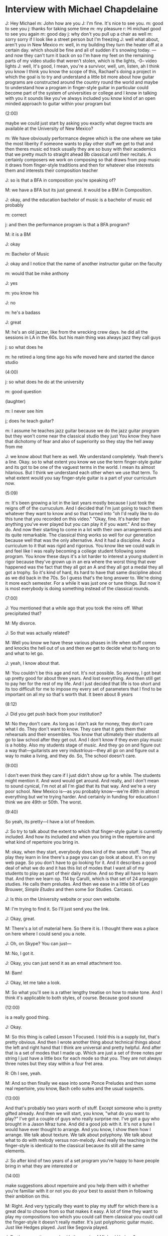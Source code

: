 * Interview with Michael Chapdelaine

J: Hey Michael
m: John how are you
J: I'm fine. It's nice to see you.
m: good to see you
j: thanks for taking some time
m: my pleasure
r: Hi michael good to see you again
m: good day
j:  why don't you pull up a chair as well
m: sorry sorry if I look like a street person but I'm freezing
J: well what about, aren't you in New Mexico
m: well, in my building they turn the heater off at a certain day. which should be fine and all of sudden it's snowing today. --- and now they can't turn it back on so I'm have my feet on the remaining parts of my video studio that weren't stolen, which is the lights, -0-- video lights
J: well, It's good, I mean, you're a survivor, well, um, listen, ah I think you know I think you know the scope of this, Rachael's doing a project in which the goal is to try and understand a little bit more about how guitar programs are constructed around the country round the world and maybe to understand how a program in finger-style guitar in particular could become part of the system of universities or college and I know in talking with you it sounds like you've always included you know kind of an open minded approach to guitar within your program but 

(2:00)

maybe we could just start by asking you exactly what degree tracts are available at the University of New Mexico?

m: We have obviously performance degree which is the one where we take the most liberity if someone wants to play other stuff we get to that and then theres music ed track usually they are so busy with their academics that we pretty much to straight ahead Bb classical until their recitals. A certainly composers we work on composing so that draws from pop music it draws from finger-style traditions and then for whatever else interests them and interests their composition teacher

J: so is that a BFA in composition you're speaking of?

M: we have a BFA but its just general. It would be a BM in Composition.

J: okay, and the education bachelor of music is a bachelor of music ed probably

m: correct

j: and then the performance program is that a BFA program?

M: it is a BM

J: okay

m: Bachelor of Music 

J: okay and I notice that the name of another instructor guitar on the faculty

m: would that be mike anthony

J: yes

m: you know his

J: no

m: he's a badass

J: great

M: he's an old jazzer, like from the wrecking crew days. he did all the sessions in LA in the 60s. but his main thing was always jazz they call guys

j: so what does he

m: he retired a long time ago his wife moved here and started the dance studio

(4:00)

j: so what does he do at the university 

m: good question

(laughter)

m: I never see him

j; does he teach guitar?

m: I assume he teaches jazz guitar because we do the jazz guitar program but they won't come near the classical studio they just You know they have that dichotomy of fear and also of superiority so they stay the hell away from me

J: we know about that here as well. We understand completely. Yeah there's a line. Okay. so to what extent you know we use the term finger-style guitar and its got to be one of the vaguest terms in the world. I mean its almost hilarious. But I think we understand each other when we use that term. To what extent would you say finger-style guitar is a part of your curriculum now.

(5:09)

m: It's been growing a lot in the last years mostly because I just took the reigns off of the curruculum. And I decided that I'm just going to teach them whatever they want to know and so that turned into "oh I'd really like to do this tune that you recorded on this video." "Okay, fine. It's harder than anything you've ever played but you can play it if you want." And so they do. And now their starting to come in a lot with their own arrangements and its quite remarkable. The classical thing works so well for our generation because well that was the only alternative. And it had a discipline. And a curriculum to it that was rigid and rigorous. You know like we could walk in and feel like I was really becoming a college student following some program. You know these days it's a lot harder to interest a young student in rigor because they've grown up in an era where the worst thing that ever happened was the fact that they all got an A and they all got a medal they all got a trophy. So it's kind of hard, its hard to have that same discipline about as we did back in the 70s. So I guess that's the long answer to. We're doing it more each semester. For a while it was just one or tune things. But now it is most everybody is doing something instead of the classical rounds. 

(7:00)

J: You mentioned that a while ago that you took the reins off. What precipitated that?

M: My divorce.

J: So that was actually related?

M: Well you know we have these various phases in life when stuff comes and knocks the hell out of us and then we get to decide what to hang on to and what to let go.

J: yeah, I know about that.

M: You couldn't be this age and not. It's not possible. So anyway, I got beat up pretty good for about three years. And lost everything. And then still get to pay her for the rest of my life. And I just decided that life is too short and its too difficult for me to impose my every set of parameters that I find to be important on all my so that's worth that. It been about 8 years

(8:12)

J: Did you get push back from your institution?

M: No they don't care. As long as I don't ask for money, they don't care what I do. They don't want to know. They care that it gets them their rehearsals and their ensembles. You know that ultimately their students all go to law school after they get out. And I don't know if they even play music is a hobby. Also my students stage of music. And they go on and figure out a way that---guitarists are very industrious---they all go on and figure out a way to make a living, and they do. So, The school doesn't care.

(9:00)

I don't even think they care if I just didn't show up for a while. The students might mention it. And word would get around. And really, and I don't mean to sound cynical, I'm not at all I'm glad that its that way. And we're a very poor school. New Mexico is---as you probably know---we're 49th in almost everything but we're trying harder. And certainly in funding for education I think we are 49th or 50th. The worst.

(9:40)

So yeah, its pretty---I have a lot of freedom.

J: So try to talk about the extent to which that finger-style guitar is currently included. And how its included and when you bring in the repertoire and what kind of repertoire you bring in. 

M: okay, when they start, everybody does kind of the same stuff. They all play they learn in line there's a page you can go look at about. It's on my web page. So you don't have to go looking for it. And it describes a good deal of what we do and it has this list of modes that I want all of my students to play as part of their daily routine. And so they all have to learn that. And then we learn op. 114 by Carulli, which is that set of 24 arpeggio studies. He calls them preludes. And then we ease in a little bit of Leo Brouwer, /Simple Etudes/ and then some Sor Studies. Carcassi.

J: Is this on the University website or your own website.

M: I'm trying to find it. So I'll just send you the link.

J: Okay, great.

M: There's a lot of material here. So there it is. I thought there was a place on here where I could send you a note. 

J: Oh, on Skype? You can just---

M: No, I got it.

J: Okay, you can just send it as an email attachment too. 

M: Bam!

J: Okay, let me take a look.

M: So what you'll see is a rather lengthy treatise on how to make tone. And I think it's applicable to both styles, of course. Because good sound 

(12:00)

is a really good thing.

J: Okay.

M: So this thing is called Lesson 1 Focused. I told this is a supply list, that's pretty obvious. And then I wrote another thing about technical things about the left and right hand that I think are universal and pretty helpful. And after that is a set of modes that I made up. Which are just a set of three notes per string I just have a little box for each mode so that you. They are not always three notes but they stay within a four fret area. 

R: Oh I see, yeah. 

M: And so then finally we ease into some Ponce Preludes and then some real repertoire, you know, Bach cello suites and the usual suspects. 

(13:00)

And that's probably two years worth of stuff. Except someone who is pretty gifted already. And then we will start, you know, "what do you want to play?" I've got a couple of guys who really surprise me. I've got a guy who brought in a Jason Mraz tune. And did a good job with it. It's not a tune I would  have ever thought to arrange. And you know, I show them how I arrange. We talk about texture. We talk about polyphony. We talk about what to do with melody versus non-melody. And really the teaching in the finger-style is identical to the classical because its still all the same elements.

J: So after kind of two years of a set program you're happy to have people bring in what they are interested or 

(14:00)

make suggestions about repertoire and you help them with it whether you're familiar with it or not you do your best to assist them in following their ambition on this.

M: Right. And very typically they want to play my stuff for which there is a great deal to choose from so that makes it easy. A lot of time they want to play my compositions too which you could call them classical you could call the finger-style it doesn't really matter. It's just polyphonic guitar music. Just like Hedges played. Just like Segovia played. 

J: Do they sometimes work with the music of Michael Hedges?

M: You know, most of them don't know about Michael Hedges.

J: Oh

M: Which is too bad. And I don't really---I can't. It's like delivering them The Beatles or delivering them Chick Corea's /Return to Forever/. You know, its old stuff. Its their dad's stuff. And they just don't care. You know their pretty crazy about Andy McKee and some of the other CandyRat sort of guys. And I rarely will---We certainly will not work with TAB. If they can't find it with real music I won't work on it because, you know, TAB is a great way to look at architecture but it isn't a great way to look at what the design is. You know, I can't point to a 7 and a 3 and say that's a minor 3. 

(15:40)
J: Do you yourself play in unusual open tunings? 

M: No. I only---I never change the top four. And I'll change the bottom two depending on the key. So frequently the sixth-string will end up at a D or a C and the fifth-string might go down to a G. 

J: But it's not a large enough adjustment that you won't have a problem reading it in standard notation. 

M: Correct. Yeah, once I start tuning the rest---I can get by with the---not that we we'd ever use it, but I can get by with a lute tuning too. You know if you turn the G string down to an F# I could still stay on track because I use to do that so much when I was younger. But once you start doing you know, big boy tunings, Joni Mitchell and Hedges and all that, I just can't do it. I want to know too desperately what I'm playing. 

(16:45)

J: We find now that probably, I don't know, half the repertoire use is in some manner of strange alternate tuning.

M: Right.

J: So all the students---and really tablature is the only recourse.

M: Yeah, no doubt.

J: In that situation. So it becomes much more valuable to students, actually. Or maybe even essential. But we usually write things out in parallel TAB and standard so even if you're reading the tablature you can see the movement of the pitches quite easily. 

M: Right. And you guys all study reading too besides finger-style?

(17:29)

J: Yeah. Yeah. But we don't---we start with foundational elements of finger-style guitar which would include country blues and folk music and every manner of whatnot that has come before that fed into contemporary composing styles for finger-style guitar. So its a different approach.

M: Do you have a curriculum online somewhere that I can see? 

J: No, actually not. But maybe we can talk about it when you come here next semester hopefully.

M: Sweet.

J: If that---presuming that all works out. I think it will, actually. But Rachael has some questions for you. So I'm going to let you take over.

R: Okay. Thanks again, Michael.

M: Hey, my pleasure.

(18:25)

R: So I'm curious about how you first got into teaching guitar.

M: I needed the money.

R: Yeah?

M: I will never forget, I was in college, and my teacher, Bruce Holstman, said "I've got some students for." And I went "Okay." And he says "What do you teach from?" And I said "you know, one of those teaching books." He said "Okay." he gave me the number. And I had no idea. I had to go to these little kids house---the dad was a doctor or something. And I just figured it out as I went along. I guess I'm pretty good at it now. 

(19:15)

R: And how long have you been teaching?

M: I guess, 40 years now. 

R: Great. Great. Good work. 

M: Well. Its good news and its bad news. I'm closer to the end. I know a lot more than when I was close to the beginning. 

R: And those first students that you were teaching. Did you teach classical guitar to them?

M: yes

R: Okay.

M: At that time that was really all I had. I mean I played in rock bands before I got into college but I didn't have any kind of vocabulary to teach it. 

(20:03)

J: I assume you were using the Aaron Shearer book or something then.

M: You know, I wasn't a Shearer guy until his final publications with Mel Bay. Which he himself pretty much denounced all of the stuff he had published before that. Which is pretty amazing. No there was no Shearer in our lives at Florida State in the 70s. We used Frederick Noad's stuff. 

J: Oh. 

M: And I told him one time when he was still living I said "You know I've probably sent your kids to college on the amount of learning the classic guitar---no, no it's called /Guitar Playing./ Book 1. No. /Solo Guitar Playing./

J: /Solo Guitar/ yeah. 

M: He thanked me and said "yeah, thanks for doing that." Fortunately you're not the only one. But I still use that book when I teach a beginner. 

R: Okay. 

M: Its great. It can't be improved on. 

(21:15)

R: And then, when you started teaching finger-style guitar at the University of New Mexico did you experience any sort of resistance? I mean you sort of hinted at how your institution seems to have a hands-off approach to you. Have you experienced any kind of resistance, either from your colleagues or from the institution? 

M: No. But for a while I kept it in the studio and didn't bring it into the recital but now its fine they play where ever they want. 

R: Okay

J: But you---originally when you got that position they hired you as a classical guitarist, I presume. 

M: Oh God yes. And that's what I was. You know I had no interest in anything else that was it. And that didn't change until after I won Winfield in '98. Even when I went to Winfield, I was a classical guitarist. They just didn't know it. Because the judges can't see you. And they just didn't know. 

(22:28)

J: What did you play at that competition?

M: That was how I pulled this scam off. I played a blues tune that I wrote. And so, that was acceptable under any conditions. I played a waltz by Antonio Lauro. Which sounded a bit, you know, like all those fingerpicker guys were into Chet and into Lenny Breau and into samba rumba stuff and so a Venezuelan waltz by Lauro is---they don't know that's classical music. And so that fooled them. And then I played /El Colibrí/ by Julio Sagreras which is just fast and "Oh my gosh how does he do that?" And then I played another one of my compositions that's somewhere between rock and roll and Shostakovich. So, yeah, completely bamboozled.

(23:25)

J: Do you think—I know we joke about this but do you really think they didn't spot the Lauro in your program?

M: They didn't know the repertoire. I know who the judges were now because years have gone by and they didn't know that repertoire. 

R: That's a good choice too. From my understanding Lauro is, in a lot of those tunes, he is emulating the Venezuelan harp which is a steel-string harp. From my understanding. So, good on you. 

M: It was a stroke of–the whole thing was like destiny because my life as a classical guitarist was pretty much destroyed by the Segovia incident. And so I was not working nearly as much as I had been before that happened. So I was looking for a way to get more opportunities. And I was reading /Finger-Style/ magazine and /Acoustic Guitar/ and I kept seeing these like same 5 guys all over the place and they all had this credential which was "National Fingerpicking Champion." "I guess I better get one of those." So I found out it was in this cornfield in Winfield, Kansas. Basically the Woodstock for bluegrass people. I really thought a lot about how I would do it. And what repertoire might work.

(25:00)

And I didn't know any pop music, yet. So that wasn't an option. And I had a handfull of compositions of my own and then a handful of classical things that could sort of be passed-off as something hip. And so, Bam, I got the prize. 

J: How old were you in that Segovia class? Were you in your 20s?

M: I was 28. 29.

J: Oh, you looked quite young. 

M: Yeah, the age gods were good to me until recently. 

R: So how did you get your position at the University of New Mexico? So you mentioned that you were hired as a classical guitarist. 

M: Yeah, in those days there were quite a few professor gigs that would come up. Two or three a year.  

R: Okay

M: I had a part-time gig at Metropolitan State College in Denver that was eventually going to turn into a full-time gig. This New Mexico thing came and so I auditioned and they hired me. 

(26:20)

J: What year was that?

M: That was '85. What I didn't know was they had just fired, two years ago, the most beloved man in New Mexico, who was a Cuban guitarist named Hector Garcia. And he didn't suggest that he was the true Segovia, he made it clear that Segovia was a fraud and that Hector Garcia was the Chosen One to classical guitar in the world.  This state—I'm looking out at it—here it is. Here is my state.

R: Oh wow.

M: This state is half latino. And so this Cuban guy—and he's high Cuban, you know—Cuban's can be so proud and so convincing. So he was really loved more than anybody in the state. When I replaced him—you know, this young-looking 29 year-old white guy from Denver—it was bad. This university of sued by several groups. I was sued. I was harassed until I got tenure six years later. Then they finally just ignored me. 

R: Wow

J: What was the nature of the suit?

M: Well, I would say racial discrimination. That the only true people who could teach classical guitar had Spanish blood. 

J: Why did he get fired?

M: He had some personal problems. He couldn't make it to school anymore. 

J: But he got fired, he didn't quit?

M: Well he had tenure. I don't know exactly what they did but I think that they harassed him to death. And so one day he just stopped going. And he stopped coming long enough that they could make a case to dismiss him. But unfortunately he didn't leave. And so he and all of his compadres just made this young guy's life living hell. I even had my children threatened. I would have people coming to my office regularly threatening me. It was crazy.

(29:00)

R: Now moving to the present. How students do you have now that you might consider to be finger-style students? 

M: Leaving our original statement that everybody who plays polyphony is finger-style I have 15 students. Of them, probably 10 of them are playing some form of non-classical polyphony. And an awful lot of it is again my compositions or my arrangements because they are just readily available. And I like it. 

J: That's material that you've published. So its easily available to them?

M: Easily, yes.

(30:00)

It's become a problem for the pop tunes because I got busted last year by Hal Leonard for my arrangements so those aren't really available anymore. But I think that I can show them to them.

J: My view is that within the context of a private lesson when you and a student are in a private room, you can jot down anything you want and hand it to the student. 

M: That's right. That's still possible. I can't sell them.

J: You know, Hal Leonard is right here in Milwaukee.

M: Maybe you can drop by and put in a good word for me. The problem is years ago when I started making these arrangements, I have well over 100 of them, I asked them and they said "you're too small, it would cost us too much to administer your publishing than we would make off of it. And so, no you can't have the license." 

J: Now, if I remember correctly they have a full-time person just sending take-down notices to YouTube Channels.

M: Oh really?

J: Yeah. 

M: I didn't know that they cared about YouTube. Because they still get paid.  Because they monetize all of the pieces that I didn't write. So I think their okay with YouTube covers. 

J: Maybe so. Do you know how long that='s been possible on YouTube

M: I would imagine since the first time that a Hal Leonard person had a chat with his lawyer. We have something, I forget what we call it, a compulsory license or something that the owner can monetize it and that's what you do in exchange for using copywritten material.

(32:00)

J: Yeah. That's my impression to. However, that wouldn't cover publishing. That would be book publishing would be different entirely.

M: Wow, that's a very contentious area. That's like stealing people's land, they just don't like it. 

J: So I guess that the topic then is what do you think the future will hold for finger-style guitar program's that might crop up in other institutions. Is it likely that they could crop up? Is it always just going to be considered a surreptitious plot that you just have to sneak into a university curriculum? Is classical guitar ever going to open up to welcome more input? Will classical guitar ever get its nose out of the air?

M: You mean out of its ass?

J: What ever metaphor you're looking for. What do you think?

M: I know this is hard to believe but I think the answer is 'no.' I don't think they ever will. I think that because when I get invited to be on a classical guitar festival and its not infrequently that that happens they don't bring me around because I can play classical, they bring me around because I draw an audience. And they have no interest in anything that I do that isn't classical. And even though I'm sort of the obvious link between the two, what most of these guys know—I know most of the people in the classical world, and I guess that I know most in finger-style world—they just don't seem to want to polay together. Its really bizarre. Of course its fear based. The problem for the classical side…

J: I think our signal just froze. Can you hear us?

(skip to 35:28.94)

J: Sorry we got cut off just when you were about to say the most important thing.

M: I was on that really dense V chord with the 9th in it blaring away. I might have forget

J: You know players like Ben Verdery or Andrew York who also have, or even Bill Kanengeiser, people who have, they have marketed themselves as people who do something more something outside the boundaries of classical guitar. And you were saying that you're called upon in that same capacity.

M: The problem they have of course is that an awful lot of the writing in finger-style world is not very sophisticated. They may have very sophisticated technical tools. Combination of percussion and pull-offs and slurs and things they can do is really astounding and they have a fantastic groove and sense of rhythm that coming out of finger-style's heads is wonderful. But most of them can't write. I mean, its your job at Wisconsin to help carry on—it did start with a very good composer, this whole movement with Michael hedges was a great composer. And a lot of times I think there's a mistake that one he did was, he was a great guitar player, and he truly was, but the reason he was so great writer. And if the finger-style world doesn't get its writing a little bit better, of course most of them don't go to college. So I think its [unintelligible] who are going to help them to notice that their not writing, Because most of them are metal guys and basically they are writing metal tunes. You know, there's verse A, Verse B which is Verse A with a little more stuff. there's not much development of material and its not because their not talented but their just not trained.

(38:19)

J: Well, that's interesting that there's some, its circular in a way. If students are not in the academy, if they aren't learning to become better writers...Do you think that its healthier for finger-style to stay out of the academy. Because if its out of the academy they don't have to do, they just get to create their whole deal and they can run with it as fast as they can. Or if finger-style guitar is in the academy will it become so well organized that it will no longer be interesting. That would be another aspect of it.

M: Yeah. I think we're seeing saturation certainly of finger-style. And I think we're seeing also the ceiling of composition. And learn Haydn and Beethoven. The problem with everything, and of course the reason that classical music is dead, is because we always have to think better and we have to get more clever and we think of ourselves as artists the same way that physicists, like scientists do, which is that we always have to go find something new. And we saw that happen in painting until abstract expressionism everybody just thought its ugly so they went through and just started going back. And music when we finally get abstract expression, which is basically Schoenberg, even though its highly serialized it all sounded like ass and just because its original it had some excuse to exist in the academic world. And so I guess the thing I'm trying to say is if we don't grow we just disappear, I think. So I think the only hope for finger-style is what you're doing, otherwise it's over. I just saw the monkey guy...guitar monkey...

R: FretMonkey?

(42:00)

M: Fretmonkey. So you know that guy was so excited about it that he was going to come out and take on CandyRat. And he had a core of five or seven guys and they're all just incredibly skilled. And the world didn't say "thank you". It just said "Huh, here's this again." 

J: Did you enjoy some of those players? I'm not familiar with their work.

M: I don't hear a lot of melody. And if I don't hear a lot of melody and if I don't hear a lot of harmony I don't like any music. Even with Lady Gaga if she doesn't find her way around into a melody I start to get kind of eyeing for the exits. And so I think most of them FretMonkey guys who are incredibly good at reproducing the things that are easy to recognize in Andy McKee or Hedges but not necessarily the content that it carried. And so its just of a logging [?] of derivative stuff.   

(43:00)

so yeah, those guys need to go to college.

J: So do you have any recommendations for someone, like Rachael, who might be interested in proposing to, cold calling some university about establishing a finger-style guitar program. Any advice?

M: Well it sounds like you have a real musical background. You play counterpoint and study harmony. If somebody mentioned Late Beethoven String quartets it would mean something to you.

R: Mmmhmmm.

M: I think that you have a chance of at least getting an audience with those kind of folks. Obviously its probably why you're doing what you're doing. 

(44:00)

With going to college and studying guitar. Yes, someone's got to do it. I mean it can't just go away because Hedges died. I mean, he's been dead too long. But it hasn't gone anywhere since he died. If you showed me the best composition of any finger-style guitarist currently working, I would say, "oh well that's not as good as "Aerial Boundaries"" or "that sounds a lot like "Aerial Boundaries." I heard one by a really famous guy lately. And fortunately he wrote on there that it was a tribute to Hedges. It was like "wow, this is Hedges" well it wasn't it was almost Hedges. 

(45:00)

So you go to a Thai restaurant and they have pasta that isn't always Thai and you're thinking "wow this is almost Italian." Am I right? Has anybody done anything better than Hedges?

J: Well, a couple of people. You know I was thinking too, I don't know if I have your mailing address. If you could send me your mailing address, I'd be happy to send you something that you might find interesting.

M: cool

J: and then I don't know if you will find any of this interesting but we have tried to stay up and we are obviously looking for the best material possible but that's come out in the 20 years since Michael passed away. I can't believe that its been that long. I don't believe it. I refuse to believe.

M: Yeah, its pretty insane. 

R: Sort of thinking more personally about myself. Do you think that its necessary to have a performance and recording career before a University or college will take somebody like me seriously as a candidate for an instructor position?  

(46:35)

M: As far as I can tell, the way it works now is they're looking for a Doctorate and their looking for competition victories. 

R: Okay.

M: And I don't think anybody can get hired anymore without those.

J: Well you're talking about a DMA in classical guitar for example. Or just in miscellaneous PhDs?

M: I think to get a gig teaching guitar at a university you need a DMA in guitar performance.

J: and by that you mean classical guitar performance?

M: Until we find a way to make it broad again. I mean that's a pretty daunting taSK. 

J: Well I think there, the world wound up with way too many with masters degrees in classical guitar. And that was no longer a distinguishing credential.

M: right. 

J: of course in guitar generally the situation is a little bit different. there are hardly any DMA guitar programs in Jazz guitar specifically although there would be degrees in Jazz Studies. More likely. General jazz programs

M: right, I think USC has one, Indiana has one,

J: I think northwestern has a program in Jazz studies or I'm not sure what they call it exactly. Around the world when you travel around the US are there any spots that you think are interested in a broader definition of guitar that you play with your fingers?

(48:55)

M: I see them going the other way. It just seems, its a pedagogy that is so self serving that it creates little Mussolini's, the classical guitar pedagogy. The only thing that will make them change their mind would be the need for money. Because once you've been indoctrinated—and you know, I was very much in the Borg myself for a long time—once you've been in, you're in. It's like being a Moony. You remember the Moony's.

(50:00)

J: Rev. Moon.

M: A religious group back in the 70s. You have everything you need. There's warmth and there's nurturing and theres mutual respect, all these things and they all play at each others festivals. Nobody cares about it. You get really sad.

J: Well that is an interesting comparison.

M: And I love classical music. And it's just over. The only people we see who are really kind of getting ahead are the one's who are creating their own music. We see, this guy who is going to be on the Internation Guitar Night named Marek Pasieczny. He writes his own music and he plays the hell out of his guitar. He has like 45 doctorates. I don't know how he can have so many degrees and not already be in a wheelchair. But he is amazing and he is getting tons of work and its because when he shows up he has something to say that sticks. So I know that classical dies. I know that I will be playing the same fifteen pieces. Its not going to work much longer. So I think, What I am saying is that there is a huge hole for finger-style people who have some level of sophistication to go in and grab work. 

(52:05)

I don't know how its going to ever fit in academic though. 

J: Why do you say that?

M: I think you guys froze. You froze a while ago.

J: Can you hear me?

(skip to 54:05)

J: Can you hear me? I know our video and audio of you is out of sync...

R: Are you aware of other universities in the cournty or in the world who offer or include a finger-style curriculum?

M: No. I think we're it. 

J: Okay, well power to the people. Michael thanks very much I really appreciate you taking some time. You've been very generous and it nice to hear to talk. I'm charmed by your philosoophy.

M: I don't want to be depressed. Sometimes when I, I'm so invested in classical music and I just see it, unless everybody starts writing, that's what classical music was in the past, it didn't have all of these trained robots who only played the repertoire that was approved by the grand potentate. People loved music and they learn how to play it. That is the beautiful thing about finger-style, pretty much every one is original in their intention. And if we can figure out a way to convince them that it would be good for them to study Beethoven instead of just the finger-style guys that they love there is no question that a kindred spirit is in all of this. There is not one that is necessary more weak than another, you know. If you give them the training they're going to turn out to be great. And I know you can appreciate this because you have been doing this as long as I have because you have been trying to take this out of the classical box. You're doing the right thing. 

J: Thank you. I appreciate your thoughts greatly. Will you send me your mailing address?

M: I will.

J: And I would love to send you a package of stuff that you might find interesting. And we can continue this conversation
